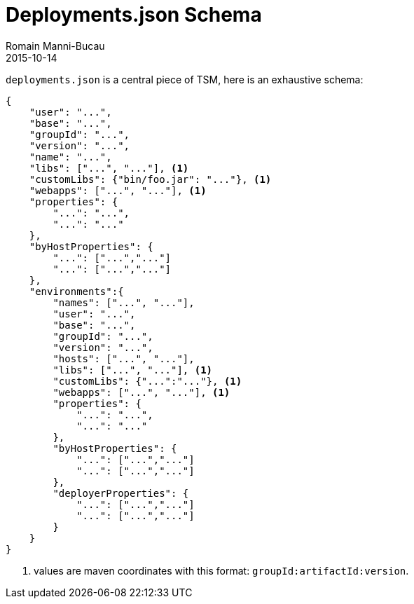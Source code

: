 = Deployments.json Schema
Romain Manni-Bucau
2015-10-14
:jbake-type: page
:jbake-status: published


`deployments.json` is a central piece of TSM, here is an exhaustive schema:

[source]
----
{
    "user": "...",
    "base": "...",
    "groupId": "...",
    "version": "...",
    "name": "...",
    "libs": ["...", "..."], <1>
    "customLibs": {"bin/foo.jar": "..."}, <1>
    "webapps": ["...", "..."], <1>
    "properties": {
        "...": "...",
        "...": "..."
    },
    "byHostProperties": {
        "...": ["...","..."]
        "...": ["...","..."]
    },
    "environments":{
        "names": ["...", "..."],
        "user": "...",
        "base": "...",
        "groupId": "...",
        "version": "...",
        "hosts": ["...", "..."],
        "libs": ["...", "..."], <1>
        "customLibs": {"...":"..."}, <1>
        "webapps": ["...", "..."], <1>
        "properties": {
            "...": "...",
            "...": "..."
        },
        "byHostProperties": {
            "...": ["...","..."]
            "...": ["...","..."]
        },
        "deployerProperties": {
            "...": ["...","..."]
            "...": ["...","..."]
        }
    }
}
----

<1> values are maven coordinates with this format: `groupId:artifactId:version`.
